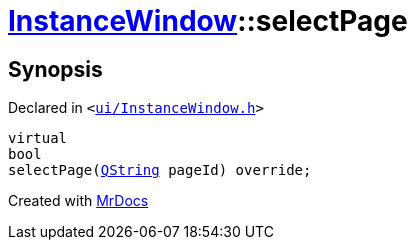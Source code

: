 [#InstanceWindow-selectPage]
= xref:InstanceWindow.adoc[InstanceWindow]::selectPage
:relfileprefix: ../
:mrdocs:


== Synopsis

Declared in `&lt;https://github.com/PrismLauncher/PrismLauncher/blob/develop/launcher/ui/InstanceWindow.h#L59[ui&sol;InstanceWindow&period;h]&gt;`

[source,cpp,subs="verbatim,replacements,macros,-callouts"]
----
virtual
bool
selectPage(xref:QString.adoc[QString] pageId) override;
----



[.small]#Created with https://www.mrdocs.com[MrDocs]#
